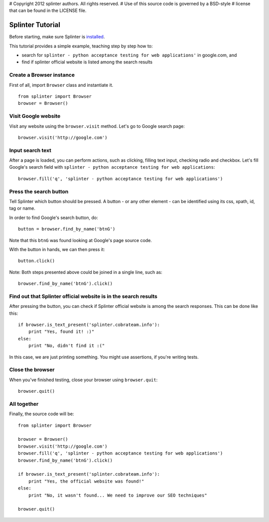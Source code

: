 # Copyright 2012 splinter authors. All rights reserved.
# Use of this source code is governed by a BSD-style
# license that can be found in the LICENSE file.

.. meta::
    :description: Splinter tutorial, learn how to test your web applications
    :keywords: splinter, python, tutorial, documentation, web application, tests, atdd, tdd, acceptance tests

+++++++++++++++++
Splinter Tutorial
+++++++++++++++++

Before starting, make sure Splinter is `installed <http://splinter.cobrateam.info/docs/install.html>`_.

This tutorial provides a simple example, teaching step by step how to:

* search for ``splinter - python acceptance testing for web applications'`` in google.com, and
* find if splinter official website is listed among the search results

Create a Browser instance
=========================

First of all, import ``Browser`` class and instantiate it.

.. highlight:: python

::

    from splinter import Browser
    browser = Browser()


Visit Google website
====================

Visit any website using the ``browser.visit`` method. Let's go to Google search page:

.. highlight:: python

::

    browser.visit('http://google.com')


Input search text
=================

After a page is loaded, you can perform actions, such as clicking, filling text input, checking radio and checkbox. Let's fill Google's search field with ``splinter - python acceptance testing for web applications``:

.. highlight:: python

::

    browser.fill('q', 'splinter - python acceptance testing for web applications')

Press the search button
=======================

Tell Splinter which button should be pressed. A button - or any other element - can be identified using its css, xpath, id, tag or name.

In order to find Google's search button, do:

.. highlight:: python

::

    button = browser.find_by_name('btnG')

Note that this ``btnG`` was found looking at Google's page source code.

With the button in hands, we can then press it:

.. highlight:: python

::

    button.click()


Note: Both steps presented above could be joined in a single line, such as:

.. highlight:: python

::

    browser.find_by_name('btnG').click()


Find out that Splinter official website is in the search results
================================================================

After pressing the button, you can check if Splinter official website is among the search responses. This can be done like this:

.. highlight:: python

::

    if browser.is_text_present('splinter.cobrateam.info'):
        print "Yes, found it! :)"
    else:
        print "No, didn't find it :("


In this case, we are just printing something. You might use assertions, if you're writing tests.

Close the browser
=================

When you've finished testing, close your browser using ``browser.quit``:

.. highlight:: python

::

    browser.quit()

All together
============

Finally, the source code will be:

.. highlight:: python

::

    from splinter import Browser

    browser = Browser()
    browser.visit('http://google.com')
    browser.fill('q', 'splinter - python acceptance testing for web applications')
    browser.find_by_name('btnG').click()

    if browser.is_text_present('splinter.cobrateam.info'):
        print "Yes, the official website was found!"
    else:
        print "No, it wasn't found... We need to improve our SEO techniques"

    browser.quit()

